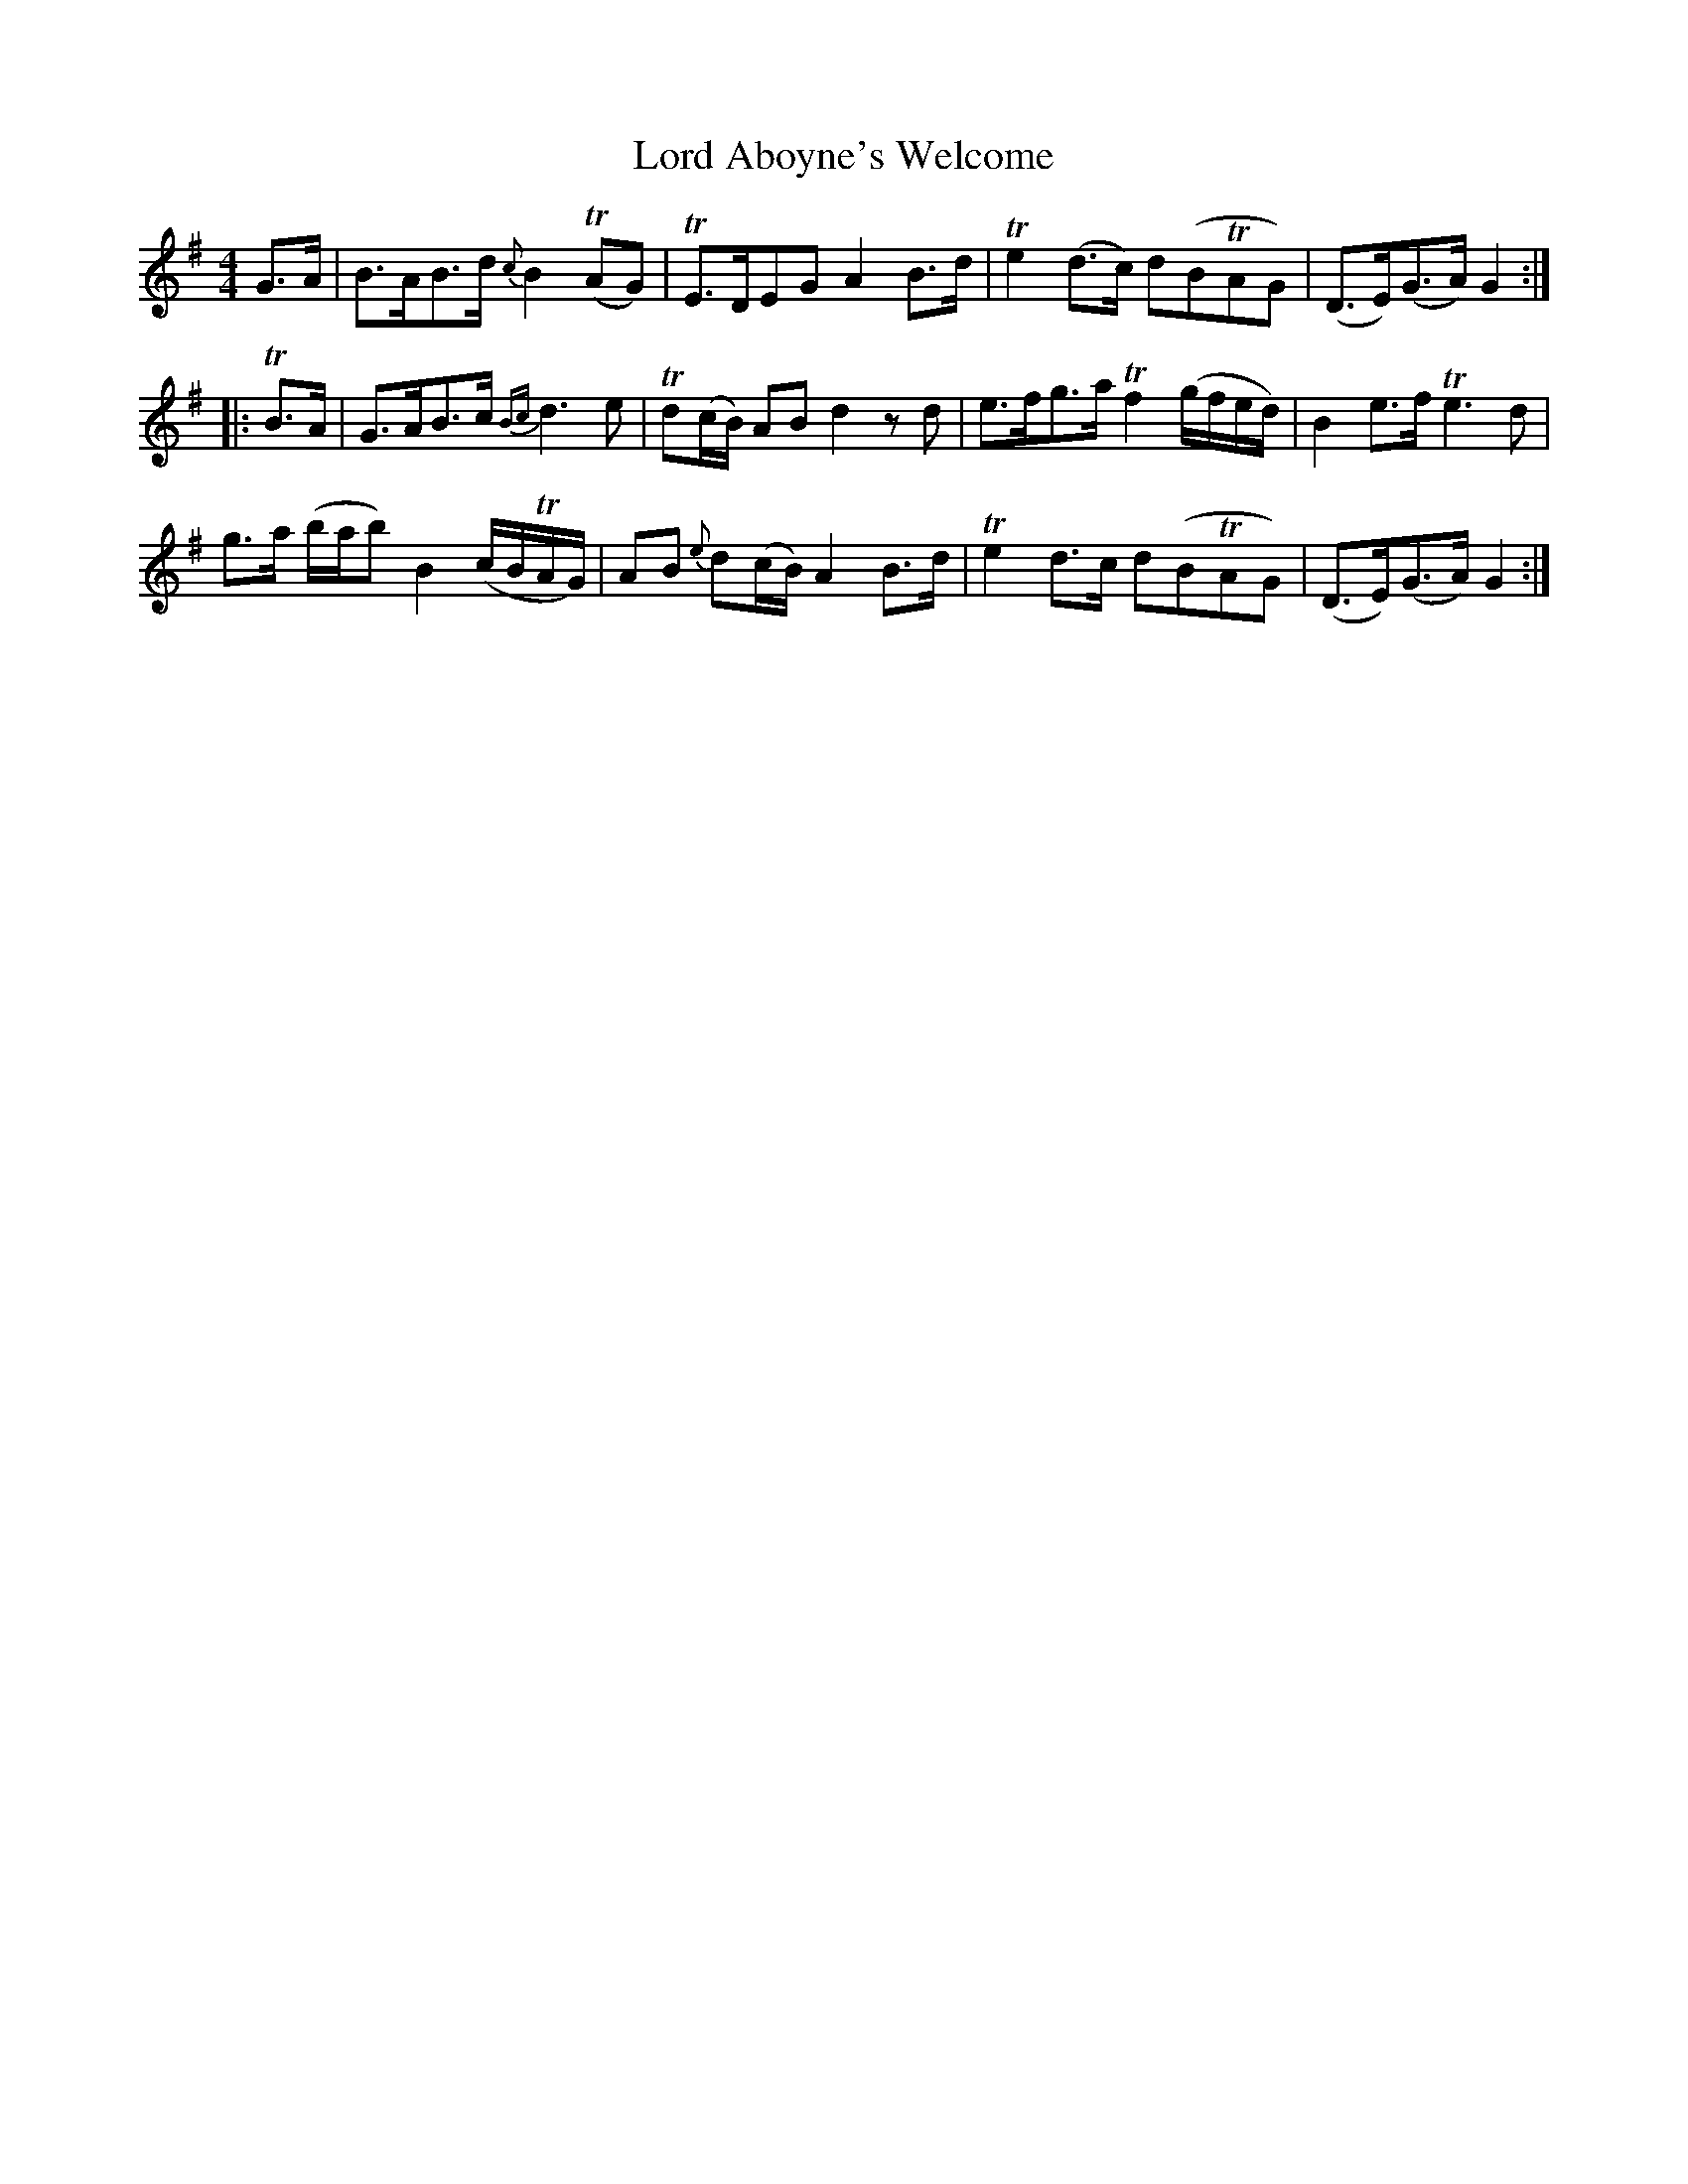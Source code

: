 X: 24168
T: Lord Aboyne's Welcome
R: reel
M: 4/4
K: Gmajor
G>A|B>AB>d {c}B2(TAG)|TE>DEG A2B>d|Te2(d>c) d(BTAG)|(D>E)(G>A) G2:|
|:TB>A|G>AB>c {Bc}d3e|Td(c/B/) AB d2zd|e>fg>a Tf2 (g/f/e/d/)|B2e>f Te3d|
g>a (b/a/b) B2 (c/B/TA/G/)|AB {e}d(c/B/) A2B>d|Te2d>c d(BTAG)|(D>E)(G>A) G2:|

